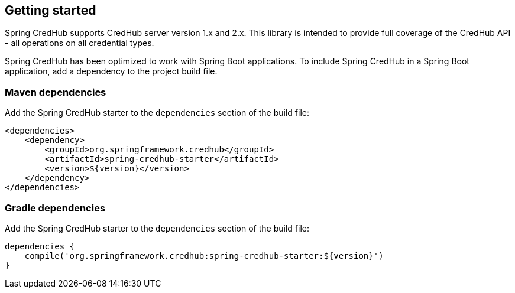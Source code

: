 [[getting-started]]
== Getting started

Spring CredHub supports CredHub server version 1.x and 2.x.
This library is intended to provide full coverage of the CredHub API - all operations on all credential types.

Spring CredHub has been optimized to work with Spring Boot applications.
To include Spring CredHub in a Spring Boot application, add a dependency to the project build file.

=== Maven dependencies

Add the Spring CredHub starter to the `dependencies` section of the build file:

    <dependencies>
        <dependency>
            <groupId>org.springframework.credhub</groupId>
            <artifactId>spring-credhub-starter</artifactId>
            <version>${version}</version>
        </dependency>
    </dependencies>

=== Gradle dependencies

Add the Spring CredHub starter to the `dependencies` section of the build file:

    dependencies {
        compile('org.springframework.credhub:spring-credhub-starter:${version}')
    }

